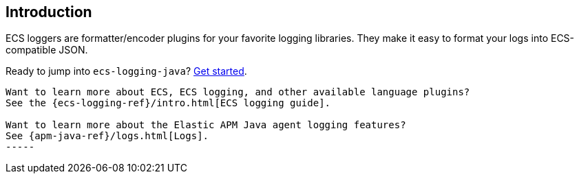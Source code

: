 [[intro]]
== Introduction

ECS loggers are formatter/encoder plugins for your favorite logging libraries.
They make it easy to format your logs into ECS-compatible JSON.

Ready to jump into `ecs-logging-java`? <<setup,Get started>>.

[TIP]
----
Want to learn more about ECS, ECS logging, and other available language plugins?
See the {ecs-logging-ref}/intro.html[ECS logging guide].

Want to learn more about the Elastic APM Java agent logging features?
See {apm-java-ref}/logs.html[Logs].
-----
